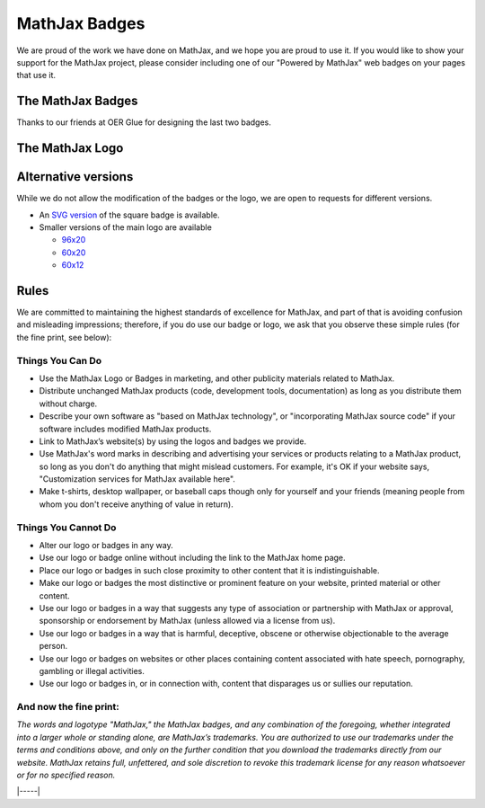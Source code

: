 .. _mathjax-badges:

##############
MathJax Badges
##############

We are proud of the work we have done on MathJax, and we hope you are
proud to use it. If you would like to show your support for the MathJax
project, please consider including one of our "Powered by MathJax" web
badges on your pages that use it.

The MathJax Badges
==================

.. raw:: html

      <style>
      .badges tr td:first-child {
        padding-right: 2em;
      }
      </style>
      <table class="badges">
      <thead>
      <tr>
      <td>Badge</td>
      <td>HTML to Use</td>
      </tr>
      </thead>
      <tbody>
      <tr>
      <td>
      <a href="https://www.mathjax.org/"><br />
      <img title="Powered by MathJax" src="https://www.mathjax.org/badge/badge.gif" border="0" alt="Powered by MathJax" /><br />
      </a>
      </td>
      <td>
      <pre>&lt;a href="https://www.mathjax.org"&gt;
          &lt;img title="Powered by MathJax"
          src="https://www.mathjax.org/badge/badge.gif"
          border="0" alt="Powered by MathJax" /&gt;
      &lt;/a&gt;</pre>
      </td>
      </tr>
      <tr>
      <td>
      <a href="https://www.mathjax.org"><br />
      <img title="Powered by MathJax" src="https://www.mathjax.org/badge/badge-square.png" border="0" alt="Powered by MathJax" /><br />
      </a>
      </td>
      <td>
      <pre>&lt;a href="https://www.mathjax.org"&gt;
          &lt;img title="Powered by MathJax"
          src="https://www.mathjax.org/badge/badge-square.png"
          border="0" alt="Powered by MathJax" /&gt;
      &lt;/a&gt;</pre>
      </td>
      </tr>
      <tr>
      <td>
      <a href="https://www.mathjax.org"><br />
      <img title="Powered by MathJax" src="https://www.mathjax.org/badge/badge-square-2.png" border="0" alt="Powered by MathJax" /><br />
      </a>
      </td>
      <td>
      <pre>&lt;a href="https://www.mathjax.org"&gt;
          &lt;img title="Powered by MathJax"
          src="https://www.mathjax.org/badge/badge-square-2.png"
          border="0" alt="Powered by MathJax" /&gt;
      &lt;/a&gt;</pre>
      </td>
      </tr>
      <tr>
      <td>
      <a href="https://www.mathjax.org"><br />
      <img title="Powered by MathJax" src="https://www.mathjax.org/badge/badge-square-3.png" border="0" alt="Powered by MathJax" /><br />
      </a>
      </td>
      <td>
      <pre>&lt;a href="https://www.mathjax.org"&gt;
          &lt;img title="Powered by MathJax"
          src="https://www.mathjax.org/badge/badge-square-3.png"
          border="0" alt="Powered by MathJax" /&gt;
      &lt;/a&gt;</pre>
      </td>
      </tr>
      </tbody>
      </table>

Thanks to our friends at OER Glue for designing the last two badges.

The MathJax Logo
================

.. raw:: html

      <table class="badges">
      <tr>
      <td>
      <a href="https://www.mathjax.org"><br />
      <img title="Powered by MathJax" src="https://www.mathjax.org/badge/mj_logo.png" border="0" alt="Powered by MathJax" /><br />
      </a>
      </td>
      <td>
      <pre>&lt;a href="https://www.mathjax.org"&gt;
	  &lt;img title="Powered by MathJax"
	  src="https://www.mathjax.org/badge/mj_logo.png"
	  border="0" alt="Powered by MathJax" /&gt;
      &lt;/a&gt;</pre>
      </td>
      </tr>
      </table>

Alternative versions
====================

While we do not allow the modification of the badges or the logo, we are
open to requests for different versions.

-  An `SVG version <https://www.mathjax.org/badge/badge-square.svg>`__
   of the square badge is available.
-  Smaller versions of the main logo are available

   -  `96x20 <https://www.mathjax.org/badge/logo2.png>`__
   -  `60x20 <https://www.mathjax.org/badge/mj_logo_60x20.png>`__
   -  `60x12 <https://www.mathjax.org/badge/mj_logo_60x12.png>`__


Rules
=====

We are committed to maintaining the highest standards of excellence for
MathJax, and part of that is avoiding confusion and misleading
impressions; therefore, if you do use our badge or logo, we ask that you
observe these simple rules (for the fine print, see below):

Things You Can Do
-----------------

-  Use the MathJax Logo or Badges in marketing, and other publicity
   materials related to MathJax.
-  Distribute unchanged MathJax products (code, development tools,
   documentation) as long as you distribute them without charge.
-  Describe your own software as "based on MathJax technology", or
   "incorporating MathJax source code" if your software includes
   modified MathJax products.
-  Link to MathJax’s website(s) by using the logos and badges we
   provide.
-  Use MathJax's word marks in describing and advertising your services
   or products relating to a MathJax product, so long as you don't do
   anything that might mislead customers. For example, it's OK if your
   website says, "Customization services for MathJax available here".
-  Make t-shirts, desktop wallpaper, or baseball caps though only for
   yourself and your friends (meaning people from whom you don't receive
   anything of value in return).

Things You Cannot Do
--------------------

-  Alter our logo or badges in any way.
-  Use our logo or badge online without including the link to the
   MathJax home page.
-  Place our logo or badges in such close proximity to other content
   that it is indistinguishable.
-  Make our logo or badges the most distinctive or prominent feature on
   your website, printed material or other content.
-  Use our logo or badges in a way that suggests any type of association
   or partnership with MathJax or approval, sponsorship or endorsement
   by MathJax (unless allowed via a license from us).
-  Use our logo or badges in a way that is harmful, deceptive, obscene
   or otherwise objectionable to the average person.
-  Use our logo or badges on websites or other places containing content
   associated with hate speech, pornography, gambling or illegal
   activities.
-  Use our logo or badges in, or in connection with, content that
   disparages us or sullies our reputation.


And now the fine print:
-----------------------

*The words and logotype "MathJax," the MathJax badges, and any
combination of the foregoing, whether integrated into a larger whole or
standing alone, are MathJax’s trademarks. You are authorized to use our
trademarks under the terms and conditions above, and only on the further
condition that you download the trademarks directly from our website.
MathJax retains full, unfettered, and sole discretion to revoke this
trademark license for any reason whatsoever or for no specified reason.*

|-----|
